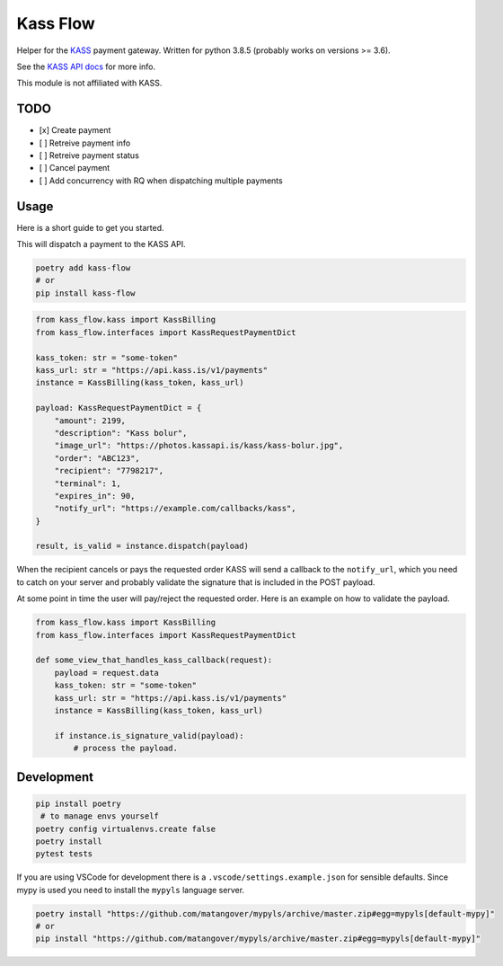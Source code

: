 
Kass Flow
=========

Helper for the `KASS <https://www.kass.is/>`_ payment gateway. Written for python 3.8.5 (probably works on versions >= 3.6).

See the `KASS API docs <https://kass.github.io/api/>`_ for more info.

This module is not affiliated with KASS.

TODO
----


* [x] Create payment
* [ ] Retreive payment info
* [ ] Retreive payment status
* [ ] Cancel payment
* [ ] Add concurrency with RQ when dispatching multiple payments

Usage
-----

Here is a short guide to get you started.

This will dispatch a payment to the KASS API.

.. code-block:: sh

   poetry add kass-flow
   # or
   pip install kass-flow

.. code-block:: python

   from kass_flow.kass import KassBilling
   from kass_flow.interfaces import KassRequestPaymentDict

   kass_token: str = "some-token"
   kass_url: str = "https://api.kass.is/v1/payments"
   instance = KassBilling(kass_token, kass_url)

   payload: KassRequestPaymentDict = {
       "amount": 2199,
       "description": "Kass bolur",
       "image_url": "https://photos.kassapi.is/kass/kass-bolur.jpg",
       "order": "ABC123",
       "recipient": "7798217",
       "terminal": 1,
       "expires_in": 90,
       "notify_url": "https://example.com/callbacks/kass",
   }

   result, is_valid = instance.dispatch(payload)

When the recipient cancels or pays the requested order KASS will send a callback to the ``notify_url``\ , which you need to catch on your server and probably validate the signature that is included in the POST payload.

At some point in time the user will pay/reject the requested order. Here is an example on how to validate the payload.

.. code-block:: python

   from kass_flow.kass import KassBilling
   from kass_flow.interfaces import KassRequestPaymentDict

   def some_view_that_handles_kass_callback(request):
       payload = request.data
       kass_token: str = "some-token"
       kass_url: str = "https://api.kass.is/v1/payments"
       instance = KassBilling(kass_token, kass_url)

       if instance.is_signature_valid(payload):
           # process the payload.

Development
-----------

.. code-block:: sh

   pip install poetry
    # to manage envs yourself
   poetry config virtualenvs.create false
   poetry install
   pytest tests

If you are using VSCode for development there is a ``.vscode/settings.example.json`` for sensible defaults. Since mypy is used you need to install the ``mypyls`` language server.

.. code-block::

   poetry install "https://github.com/matangover/mypyls/archive/master.zip#egg=mypyls[default-mypy]"
   # or
   pip install "https://github.com/matangover/mypyls/archive/master.zip#egg=mypyls[default-mypy]"
